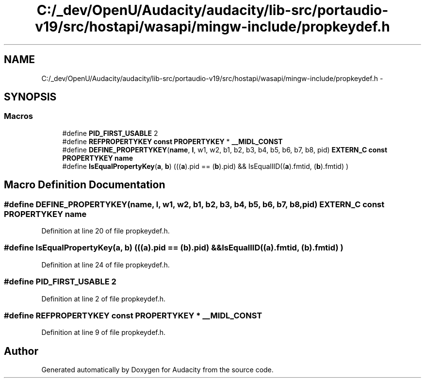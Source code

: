 .TH "C:/_dev/OpenU/Audacity/audacity/lib-src/portaudio-v19/src/hostapi/wasapi/mingw-include/propkeydef.h" 3 "Thu Apr 28 2016" "Audacity" \" -*- nroff -*-
.ad l
.nh
.SH NAME
C:/_dev/OpenU/Audacity/audacity/lib-src/portaudio-v19/src/hostapi/wasapi/mingw-include/propkeydef.h \- 
.SH SYNOPSIS
.br
.PP
.SS "Macros"

.in +1c
.ti -1c
.RI "#define \fBPID_FIRST_USABLE\fP   2"
.br
.ti -1c
.RI "#define \fBREFPROPERTYKEY\fP   \fBconst\fP \fBPROPERTYKEY\fP * \fB__MIDL_CONST\fP"
.br
.ti -1c
.RI "#define \fBDEFINE_PROPERTYKEY\fP(\fBname\fP,  \fBl\fP,  w1,  w2,  b1,  b2,  b3,  b4,  b5,  b6,  b7,  b8,  pid)   \fBEXTERN_C\fP \fBconst\fP \fBPROPERTYKEY\fP \fBname\fP"
.br
.ti -1c
.RI "#define \fBIsEqualPropertyKey\fP(\fBa\fP,  \fBb\fP)     (((\fBa\fP)\&.pid == (\fBb\fP)\&.pid) && IsEqualIID((\fBa\fP)\&.fmtid, (\fBb\fP)\&.fmtid) )"
.br
.in -1c
.SH "Macro Definition Documentation"
.PP 
.SS "#define DEFINE_PROPERTYKEY(\fBname\fP, \fBl\fP, w1, w2, b1, b2, b3, b4, b5, b6, b7, b8, pid)   \fBEXTERN_C\fP \fBconst\fP \fBPROPERTYKEY\fP \fBname\fP"

.PP
Definition at line 20 of file propkeydef\&.h\&.
.SS "#define IsEqualPropertyKey(\fBa\fP, \fBb\fP)   (((\fBa\fP)\&.pid == (\fBb\fP)\&.pid) && IsEqualIID((\fBa\fP)\&.fmtid, (\fBb\fP)\&.fmtid) )"

.PP
Definition at line 24 of file propkeydef\&.h\&.
.SS "#define PID_FIRST_USABLE   2"

.PP
Definition at line 2 of file propkeydef\&.h\&.
.SS "#define REFPROPERTYKEY   \fBconst\fP \fBPROPERTYKEY\fP * \fB__MIDL_CONST\fP"

.PP
Definition at line 9 of file propkeydef\&.h\&.
.SH "Author"
.PP 
Generated automatically by Doxygen for Audacity from the source code\&.
